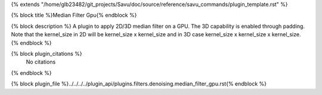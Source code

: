 {% extends "/home/glb23482/git_projects/Savu/doc/source/reference/savu_commands/plugin_template.rst" %}

{% block title %}Median Filter Gpu{% endblock %}

{% block description %}
A plugin to apply 2D/3D median filter on a GPU. The 3D capability is enabled    through padding. Note that the kernel_size in 2D will be kernel_size x kernel_size and in 3D case kernel_size x kernel_size x kernel_size. 
{% endblock %}

{% block plugin_citations %}
    No citations
{% endblock %}

{% block plugin_file %}../../../../plugin_api/plugins.filters.denoising.median_filter_gpu.rst{% endblock %}

